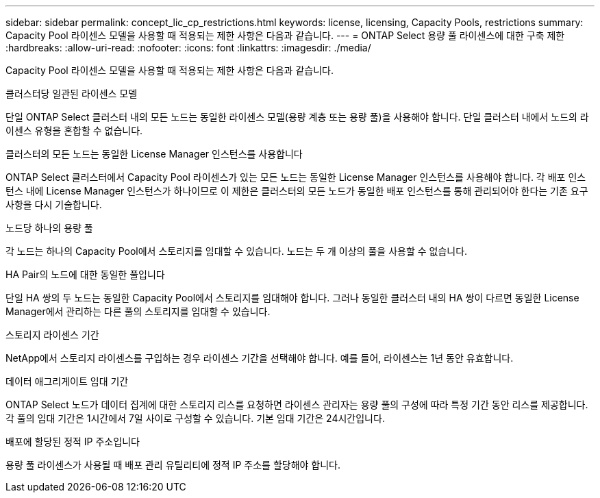 ---
sidebar: sidebar 
permalink: concept_lic_cp_restrictions.html 
keywords: license, licensing, Capacity Pools, restrictions 
summary: Capacity Pool 라이센스 모델을 사용할 때 적용되는 제한 사항은 다음과 같습니다. 
---
= ONTAP Select 용량 풀 라이센스에 대한 구축 제한
:hardbreaks:
:allow-uri-read: 
:nofooter: 
:icons: font
:linkattrs: 
:imagesdir: ./media/


[role="lead"]
Capacity Pool 라이센스 모델을 사용할 때 적용되는 제한 사항은 다음과 같습니다.

.클러스터당 일관된 라이센스 모델
단일 ONTAP Select 클러스터 내의 모든 노드는 동일한 라이센스 모델(용량 계층 또는 용량 풀)을 사용해야 합니다. 단일 클러스터 내에서 노드의 라이센스 유형을 혼합할 수 없습니다.

.클러스터의 모든 노드는 동일한 License Manager 인스턴스를 사용합니다
ONTAP Select 클러스터에서 Capacity Pool 라이센스가 있는 모든 노드는 동일한 License Manager 인스턴스를 사용해야 합니다. 각 배포 인스턴스 내에 License Manager 인스턴스가 하나이므로 이 제한은 클러스터의 모든 노드가 동일한 배포 인스턴스를 통해 관리되어야 한다는 기존 요구 사항을 다시 기술합니다.

.노드당 하나의 용량 풀
각 노드는 하나의 Capacity Pool에서 스토리지를 임대할 수 있습니다. 노드는 두 개 이상의 풀을 사용할 수 없습니다.

.HA Pair의 노드에 대한 동일한 풀입니다
단일 HA 쌍의 두 노드는 동일한 Capacity Pool에서 스토리지를 임대해야 합니다. 그러나 동일한 클러스터 내의 HA 쌍이 다르면 동일한 License Manager에서 관리하는 다른 풀의 스토리지를 임대할 수 있습니다.

.스토리지 라이센스 기간
NetApp에서 스토리지 라이센스를 구입하는 경우 라이센스 기간을 선택해야 합니다. 예를 들어, 라이센스는 1년 동안 유효합니다.

.데이터 애그리게이트 임대 기간
ONTAP Select 노드가 데이터 집계에 대한 스토리지 리스를 요청하면 라이센스 관리자는 용량 풀의 구성에 따라 특정 기간 동안 리스를 제공합니다. 각 풀의 임대 기간은 1시간에서 7일 사이로 구성할 수 있습니다. 기본 임대 기간은 24시간입니다.

.배포에 할당된 정적 IP 주소입니다
용량 풀 라이센스가 사용될 때 배포 관리 유틸리티에 정적 IP 주소를 할당해야 합니다.
